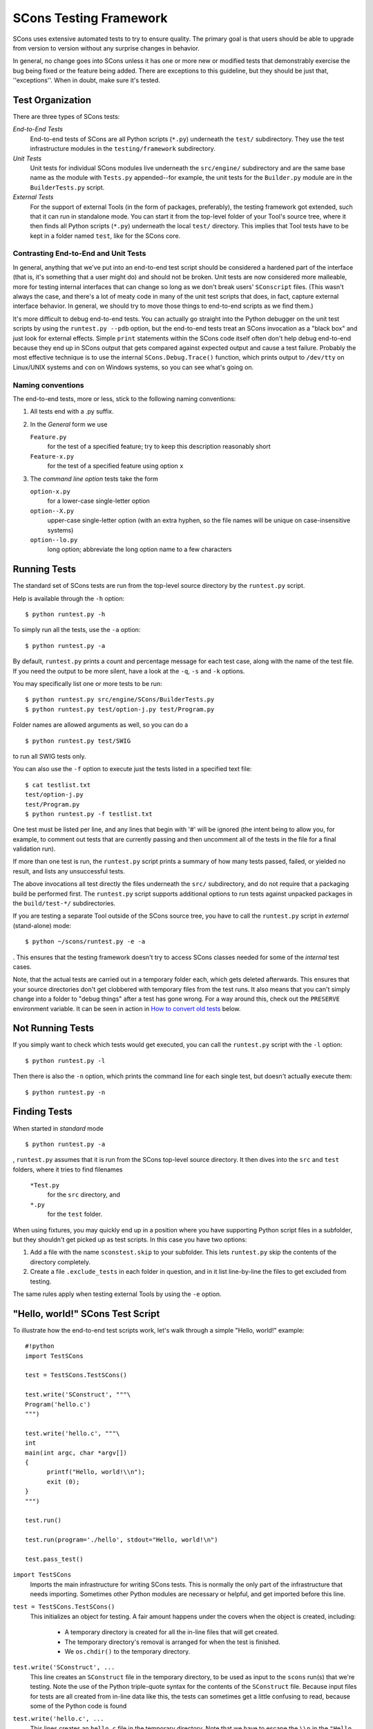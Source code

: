 =======================
SCons Testing Framework
=======================

SCons uses extensive automated tests to try to ensure quality. The primary goal
is that users should be able to upgrade from version to version without any surprise
changes in behavior.

In general, no change goes into SCons unless it has one or more new or modified
tests that demonstrably exercise the bug being fixed or the feature being added.
There are exceptions to this guideline, but they should be just that, ''exceptions''.
When in doubt, make sure it's tested.

Test Organization
=================

There are three types of SCons tests:

*End-to-End Tests*
  End-to-end tests of SCons are all Python scripts (``*.py``) underneath
  the ``test/`` subdirectory.  They use the test infrastructure modules in the
  ``testing/framework`` subdirectory.

*Unit Tests*
  Unit tests for individual SCons modules live underneath the
  ``src/engine/`` subdirectory and are the same base name as the module
  with ``Tests.py`` appended--for example, the unit tests for the
  ``Builder.py`` module are in the ``BuilderTests.py`` script.

*External Tests*
  For the support of external Tools (in the form of packages, preferably), the
  testing framework got extended, such that it can run in standalone mode.
  You can start it from the top-level folder of your Tool's source tree,
  where it then finds all Python scripts (``*.py``) underneath the
  local ``test/`` directory.
  This implies that Tool tests have to be kept in a folder named ``test``,
  like for the SCons core.
  

Contrasting End-to-End and Unit Tests
#####################################

In general, anything that we've put into an end-to-end test script should
be considered a hardened part of the interface (that is, it's something
that a user might do) and should not be broken.  Unit tests are now
considered more malleable, more for testing internal interfaces that
can change so long as we don't break users' ``SConscript`` files.  (This
wasn't always the case, and there's a lot of meaty code in many of the
unit test scripts that does, in fact, capture external interface
behavior.  In general, we should try to move those things to end-to-end
scripts as we find them.)

It's more difficult to debug end-to-end tests.  You can actually go
straight into the Python debugger on the unit test scripts by using the
``runtest.py --pdb`` option, but the end-to-end tests treat an SCons
invocation as a "black box" and just look for external effects.
Simple ``print`` statements within the SCons code itself often don't help
debug end-to-end because they end up in SCons output that gets compared
against expected output and cause a test failure.  Probably the most
effective technique is to use the internal ``SCons.Debug.Trace()`` function,
which prints output to ``/dev/tty`` on Linux/UNIX systems and ``con`` on
Windows systems, so you can see what's going on.

Naming conventions
##################

The end-to-end tests, more or less, stick to the following naming conventions:

1. All tests end with a .py suffix.

2. In the *General* form we use

   ``Feature.py``
       for the test of a specified feature; try to
       keep this description reasonably short

   ``Feature-x.py``
       for the test of a specified feature using
       option ``x``

3. The *command line option* tests take the form

   ``option-x.py``
       for a lower-case single-letter option

   ``option--X.py``
       upper-case single-letter option
       (with an extra hyphen, so the file names will
       be unique on case-insensitive systems)

   ``option--lo.py``  
       long option; abbreviate the long
       option name to a few characters


Running Tests
=============

The standard set of SCons tests are run from the top-level source directory
by the ``runtest.py`` script.

Help is available through the ``-h`` option:

::

  $ python runtest.py -h

To simply run all the tests, use the ``-a`` option:

::

  $ python runtest.py -a

By default, ``runtest.py`` prints a count and percentage message for each test
case, along with the name of the test file.
If you need the output to be more silent, have a look at the ``-q``, ``-s`` and
``-k`` options.

You may specifically list one or more tests to be run:

::

  $ python runtest.py src/engine/SCons/BuilderTests.py
  $ python runtest.py test/option-j.py test/Program.py

Folder names are allowed arguments as well, so you can do a

::

  $ python runtest.py test/SWIG

to run all SWIG tests only.

You can also use the ``-f`` option to execute just the tests listed in a specified
text file:

::

  $ cat testlist.txt
  test/option-j.py
  test/Program.py
  $ python runtest.py -f testlist.txt


One test must be listed per line, and any lines that begin with '#'
will be ignored (the intent being to allow you, for example,
to comment out tests that
are currently passing and then uncomment all of the tests in the file
for a final validation run).

If more than one test is run, the ``runtest.py`` script prints a summary
of how many tests passed, failed, or yielded no result, and lists any
unsuccessful tests.

The above invocations all test directly the files underneath the ``src/``
subdirectory, and do not require that a packaging build be performed first.
The ``runtest.py`` script supports additional options to run tests against
unpacked packages in the ``build/test-*/`` subdirectories.

If you are testing a separate Tool outside of the SCons source tree, you have
to call the ``runtest.py`` script in *external* (stand-alone) mode::

  $ python ~/scons/runtest.py -e -a

.  This ensures that the testing framework doesn't try to access SCons classes
needed for some of the *internal* test cases.

Note, that the actual tests are carried out in a temporary folder each, which gets
deleted afterwards. This ensures that your source directories don't get clobbered
with temporary files from the test runs. It also means that you can't simply change
into a folder to "debug things" after a test has gone wrong. For a way around this,
check out the ``PRESERVE`` environment variable. It can be seen in action in
`How to convert old tests`_ below.

Not Running Tests
=================

If you simply want to check which tests would get executed, you can call the
``runtest.py`` script with the ``-l`` option::

  $ python runtest.py -l

Then there is also the ``-n`` option, which prints the command line for each
single test, but doesn't actually execute them::

  $ python runtest.py -n

Finding Tests
=============

When started in *standard* mode

::

  $ python runtest.py -a


, ``runtest.py`` assumes that it is run from the SCons top-level source directory.
It then dives into the ``src`` and ``test`` folders, where it tries to find filenames

    ``*Test.py``
        for the ``src`` directory, and
  
    ``*.py``
        for the ``test`` folder.

When using fixtures, you may quickly end up in a position where you have supporting
Python script files in a subfolder, but they shouldn't get picked up as test scripts.
In this case you have two options:

1. Add a file with the name ``sconstest.skip`` to your subfolder. This lets
   ``runtest.py`` skip the contents of the directory completely.
2. Create a file ``.exclude_tests`` in each folder in question, and in it list
   line-by-line the files to get excluded from testing.

The same rules apply when testing external Tools by using the ``-e`` option.


"Hello, world!" SCons Test Script
=================================

To illustrate how the end-to-end test scripts work,
let's walk through a simple "Hello, world!" example:

::

  #!python
  import TestSCons

  test = TestSCons.TestSCons()

  test.write('SConstruct', """\
  Program('hello.c')
  """)

  test.write('hello.c', """\
  int
  main(int argc, char *argv[])
  {
        printf("Hello, world!\\n");
        exit (0);
  }
  """)

  test.run()

  test.run(program='./hello', stdout="Hello, world!\n")

  test.pass_test()


``import TestSCons``  
  Imports the main infrastructure for writing SCons tests.  This is normally the only part of the infrastructure that needs importing.  Sometimes other Python modules are necessary or helpful, and get imported before this line.

``test = TestSCons.TestSCons()``
  This initializes an object for testing.  A fair amount happens under the covers when the object is created, including:

    * A temporary directory is created for all the in-line files that will get created.
    * The temporary directory's removal is arranged for when the test is finished.
    * We ``os.chdir()`` to the temporary directory.

``test.write('SConstruct', ...``
  This line creates an ``SConstruct`` file in the temporary directory, to be used as input to the ``scons`` run(s) that we're testing.  Note the use of the Python triple-quote syntax for the contents of the ``SConstruct`` file.  Because input files for tests are all created from in-line data like this, the tests can sometimes get a little confusing to read, because some of the Python code is found

``test.write('hello.c', ...``
  This lines creates an ``hello.c`` file in the temporary directory.  Note that we have to escape the ``\\n`` in the ``"Hello, world!\\n"`` string so that it ends up as a single backslash in the ``hello.c`` file on disk.

``test.run()``
  This actually runs SCons.  Like the object initialization, things happen under the covers:

    * The exit status is verified; the test exits with a failure if the exit status is not zero.
    * The error output is examined, and the test exits with a failure if there is any

``test.run(program='./hello', stdout="Hello, world!\n")``
  This shows use of the ``TestSCons.run()`` method to execute a program other than ``scons``, in this case the ``hello`` program we just presumably built.  The ``stdout=`` keyword argument also tells the ``TestSCons.run()`` method to fail if the program output does not match the expected string ``"Hello, world!\n"``.  Like the previous ``test.run()`` line, it will also fail the test if the exit status is non-zero, or there is any error output.

``test.pass_test()``
  This is always the last line in a test script.  It prints ``PASSED`` on the screen and makes sure we exit with a ``0`` status to indicate the test passed.  As a side effect of destroying the ``test`` object, the created temporary directory will be removed.

Working with fixtures
=====================

In the simple example above, we have seen how to create files in the temporary test directory.
We give a filename to the ``TestSCons.write()`` method, together with its contents, and it gets
written to the test folder right before its start.

This technique can still be seen throughout most of the end-to-end tests, but there is a better
way. It's much easier to edit, create and maintain real files, instead of copy/pasting
content to/from a Python script. If the test files get longer, the test script
gets longer and is harder to read.

Against this, we now have the possibility to copy single files or the contents of a
local folder to the test directory. Since we can reuse these files/folders to setup
several tests, we call them *fixtures* in the following.

Directory fixtures
##################

The function ``dir_fixture(self, srcdir, dstdir=None)`` in the ``TestCmd`` class
copies the contents of the specified folder ``srcdir`` from
the directory of the called test script, to the current
temporary test directory.
The ``srcdir`` name may be a list, in which case the elements are
concatenated with the ``os.path.join()`` method.  The ``dstdir`` is
assumed to be under the temporary working directory, it gets
created automatically, if it does not already exist.

A short syntax example::

  test = TestSCons.TestSCons()
  test.dir_fixture('image')
  test.run()  

would copy all files and subfolders from the local ``image`` folder, to
the temporary directory for the current test.

If you'd like to see a real example for this in action, refer to the test
named ``test/packaging/convenience-functions/convenience-functions.py``.
  
File fixtures
#############

Like for directory fixtures, ``file_fixture(self, srcfile, dstfile=None)``
copies the file ``srcfile`` from the directory of
the called script, to the temporary test directory.
The ``dstfile`` is assumed to be under the temporary working
directory, unless it is an absolute path name.
If ``dstfile`` is specified, its target directory gets created
automatically if it doesn't already exist.

With a::

  test = TestSCons.TestSCons()
  test.file_fixture('SConstruct')
  test.file_fixture(['src','main.cpp'],['src','main.cpp'])
  test.run()  

you would copy the files ``SConstruct`` and ``src/main.cpp`` to the temporary
test folder, prior to running the test itself.

Again, a reference example can be found in the current *default* revision of
SCons, it is ``test/packaging/sandbox-test/sandbox-test.py``.

For even more examples you should check out one of the external Tools, e.g. the
*Qt4* Tool at https://bitbucket.org/dirkbaechle/scons_qt4. Also visit the SCons
Tools Index at https://github.com/SCons/scons/wiki/ToolsIndex for a complete
list of available Tools, though not all may have tests yet.

How to convert old tests
########################

We now show how to convert a test, still using the ``TestSCons.write()`` method, to
the fixture based approach. For this, we need to get at the files as they
are written to each temporary test folder.

Luckily, ``runtest.py`` checks for the existence of an environment variable named
``PRESERVE``. If it is set to a non-zero value, the testing framework doesn't delete
the test folder as ususal, but prints its name to the screen.

So, you should be able to give the commands 

::

  $ export PRESERVE=1
  $ python runtest.py test/packaging/sandbox-test.py

, assuming Linux and a bash-like shell.
  
The output should then look something like this::

  1/1 (100.00%) /usr/bin/python -tt test/packaging/sandbox-test.py
  PASSED
  Preserved directory /tmp/testcmd.4060.twlYNI

and you see that the test files have been kept in the folder ``/tmp/testcmd.4060.twlYNI``, 
where you can now copy them from to your new *fixture* folder. Then, in the test
script you simply remove all the tedious ``TestSCons.write()`` statements and
replace them by a single ``TestSCons.dir_fixture()``.

Finally, you shouldn't forget to clean up and remove the temporary test directory. ``;)``

Test Infrastructure
===================

The test API is in ``testing/framework/TestSCons.py``.  ``TestSCons`` is a subclass of
``TestCommon``, which is a subclass of ``TestCmd``; all those python files are
in ``testing/framework``. Start in ``testing/framework/TestCmd.py`` for the base API definitions,
like how to create files (``test.write()``) and run commands (``test.run()``).

You want to use ``TestSCons`` for the end-to-end tests in ``test``, but ``TestCmd``
for the unit tests in the ``src`` folder.

The match functions work like this:

TestSCons.match_re:: match each line with a RE
  * Splits the lines into a list (unless they already are)
  * splits the REs at newlines (unless already a list) and puts ^..$ around each
  * then each RE must match each line.  This means there must be as many REs as lines.

TestSCons.match_re_dotall:: match all the lines against a single RE
  * Joins the lines with newline (unless already a string)
  * joins the REs with newline (unless it's a string) and puts ^..$ around the whole thing
  * then whole thing must match with python re.DOTALL.

Use them in a test like this::

  test.run(..., match=TestSCons.match_re, ...)

or::

  test.must_match(..., match=TestSCons.match_re, ...)

Avoiding Tests based on Tool existence
======================================

Here's an easy sample::

  #!python
  intelc = test.detect_tool('intelc', prog='icpc')
  if not intelc:
      test.skip_test("Could not load 'intelc' Tool; skipping test(s).\n")

See ``testing/framework/TestSCons.py`` for the ``detect_tool`` method.  It calls the tool's
``generate()`` method, and then looks for the given prog (tool name by default) in
``env['ENV']['PATH']``.


